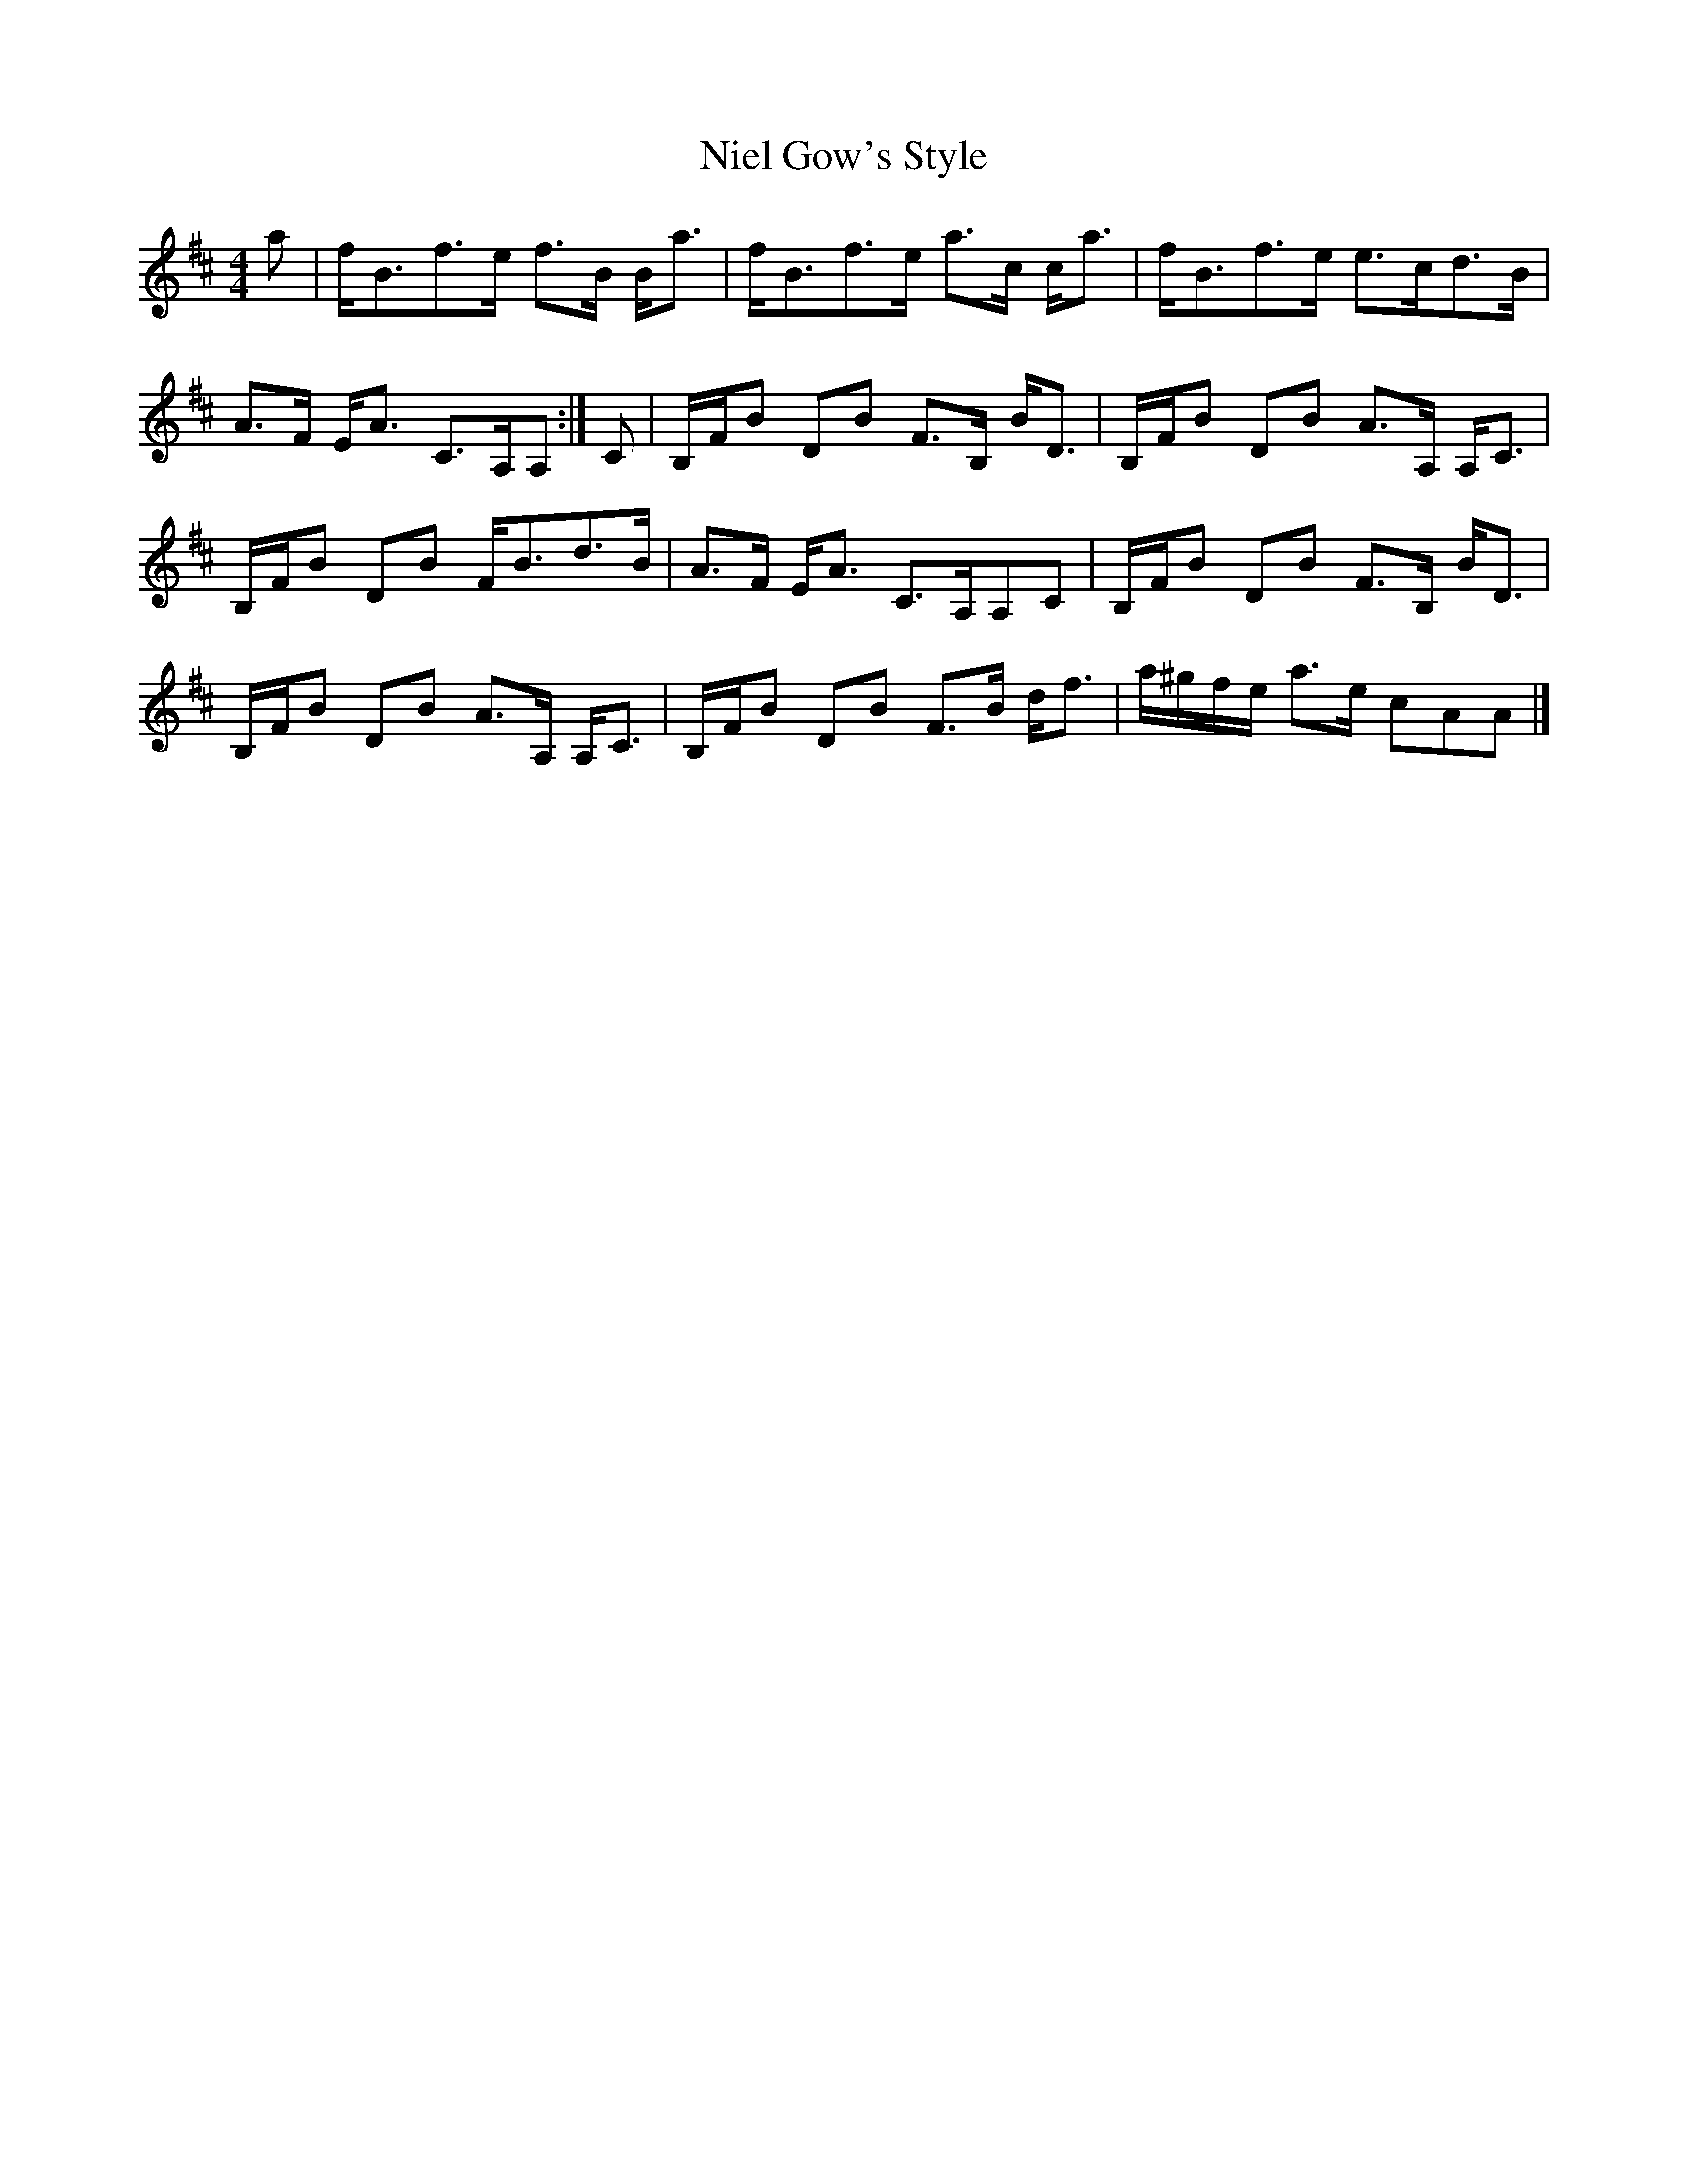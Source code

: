 X: 2
T: Niel Gow's Style
Z: Nigel Gatherer
S: https://thesession.org/tunes/15463#setting28953
R: strathspey
M: 4/4
L: 1/8
K: Edor
a | f<Bf>e f>B B<a | f<Bf>e a>c c<a | f<Bf>e e>cd>B |
A>F E<A C>A,A, :| C | B,/F/B DB F>B, B<D | B,/F/B DB A>A, A,<C |
B,/F/B DB F<Bd>B | A>F E<A C>A,A,C | B,/F/B DB F>B, B<D |
B,/F/B DB A>A, A,<C | B,/F/B DB F>B d<f | a/^g/f/e/ a>e cAA |]
